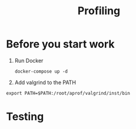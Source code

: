 #+TITLE: Profiling

* Before you start work
 1. Run Docker
    #+begin_src shell
      docker-compose up -d
    #+end_src

 2. Add valgrind to the PATH
 #+begin_src shell
  export PATH=$PATH:/root/aprof/valgrind/inst/bin
 #+end_src


* Testing

#+begin_src shell

#+end_src
